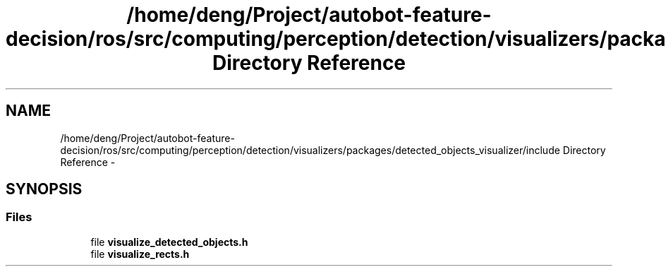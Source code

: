 .TH "/home/deng/Project/autobot-feature-decision/ros/src/computing/perception/detection/visualizers/packages/detected_objects_visualizer/include Directory Reference" 3 "Fri May 22 2020" "Autoware_Doxygen" \" -*- nroff -*-
.ad l
.nh
.SH NAME
/home/deng/Project/autobot-feature-decision/ros/src/computing/perception/detection/visualizers/packages/detected_objects_visualizer/include Directory Reference \- 
.SH SYNOPSIS
.br
.PP
.SS "Files"

.in +1c
.ti -1c
.RI "file \fBvisualize_detected_objects\&.h\fP"
.br
.ti -1c
.RI "file \fBvisualize_rects\&.h\fP"
.br
.in -1c
